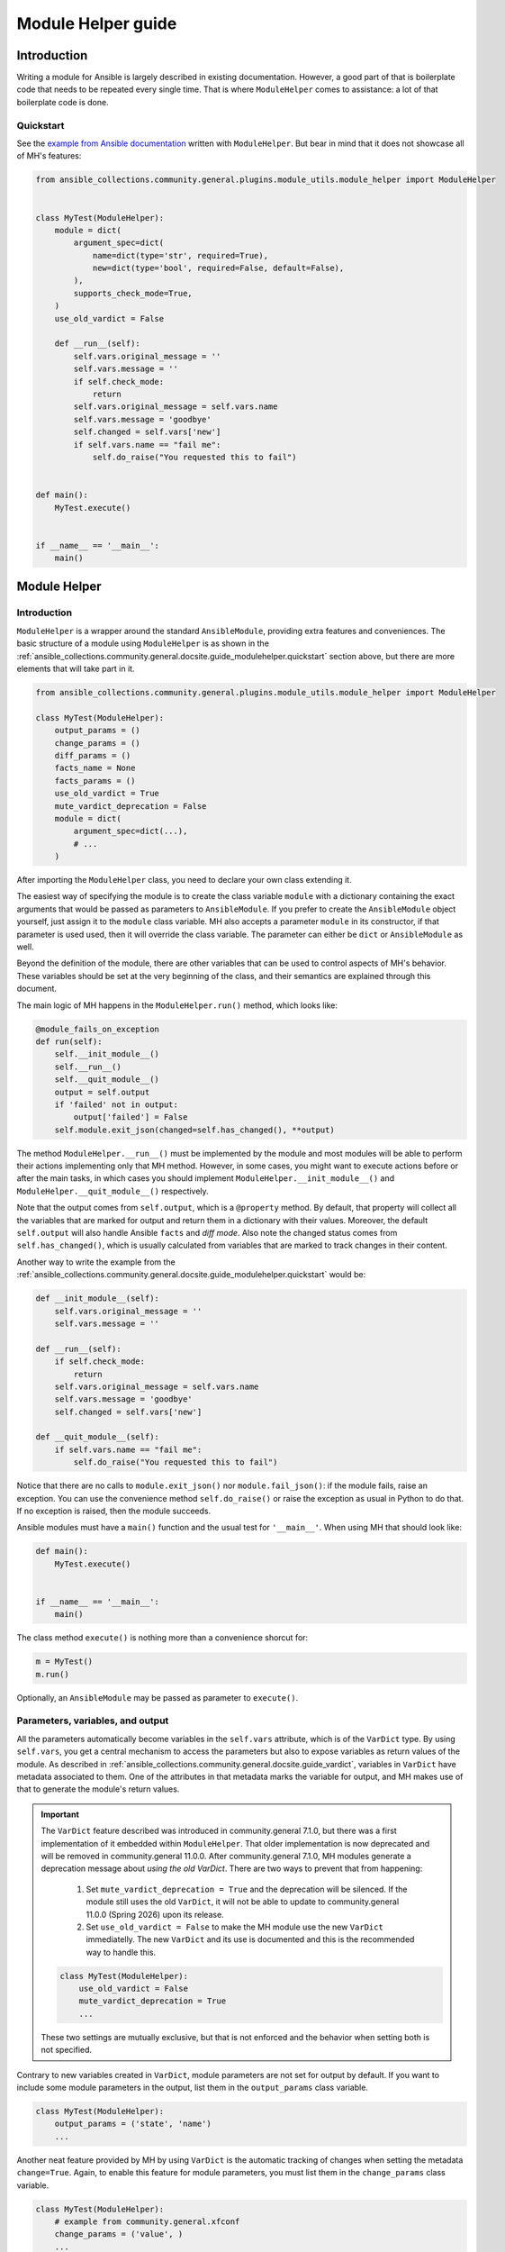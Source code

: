 ..
  Copyright (c) Ansible Project
  GNU General Public License v3.0+ (see LICENSES/GPL-3.0-or-later.txt or https://www.gnu.org/licenses/gpl-3.0.txt)
  SPDX-License-Identifier: GPL-3.0-or-later

.. _ansible_collections.community.general.docsite.guide_modulehelper:

Module Helper guide
===================


Introduction
^^^^^^^^^^^^

Writing a module for Ansible is largely described in existing documentation.
However, a good part of that is boilerplate code that needs to be repeated every single time.
That is where ``ModuleHelper`` comes to assistance: a lot of that boilerplate code is done.

.. _ansible_collections.community.general.docsite.guide_modulehelper.quickstart:

Quickstart
""""""""""

See the `example from Ansible documentation <https://docs.ansible.com/ansible/latest/dev_guide/developing_modules_general.html#creating-a-module>`_
written with ``ModuleHelper``.
But bear in mind that it does not showcase all of MH's features:

.. code-block:: python

    from ansible_collections.community.general.plugins.module_utils.module_helper import ModuleHelper


    class MyTest(ModuleHelper):
        module = dict(
            argument_spec=dict(
                name=dict(type='str', required=True),
                new=dict(type='bool', required=False, default=False),
            ),
            supports_check_mode=True,
        )
        use_old_vardict = False

        def __run__(self):
            self.vars.original_message = ''
            self.vars.message = ''
            if self.check_mode:
                return
            self.vars.original_message = self.vars.name
            self.vars.message = 'goodbye'
            self.changed = self.vars['new']
            if self.vars.name == "fail me":
                self.do_raise("You requested this to fail")


    def main():
        MyTest.execute()


    if __name__ == '__main__':
        main()


Module Helper
^^^^^^^^^^^^^

Introduction
""""""""""""

``ModuleHelper`` is a wrapper around the standard ``AnsibleModule``, providing extra features and conveniences.
The basic structure of a module using ``ModuleHelper`` is as shown in the
:ref:`ansible_collections.community.general.docsite.guide_modulehelper.quickstart`
section above, but there are more elements that will take part in it.

.. code-block:: python

    from ansible_collections.community.general.plugins.module_utils.module_helper import ModuleHelper

    class MyTest(ModuleHelper):
        output_params = ()
        change_params = ()
        diff_params = ()
        facts_name = None
        facts_params = ()
        use_old_vardict = True
        mute_vardict_deprecation = False
        module = dict(
            argument_spec=dict(...),
            # ...
        )

After importing the ``ModuleHelper`` class, you need to declare your own class extending it.

.. seealso::

    There is a variation called ``StateModuleHelper``, which builds on top of the features provided by MH.
    See :ref:`ansible_collections.community.general.docsite.guide_modulehelper.statemh` below for more details.

The easiest way of specifying the module is to create the class variable ``module`` with a dictionary
containing the exact arguments that would be passed as parameters to ``AnsibleModule``.
If you prefer to create the ``AnsibleModule`` object yourself, just assign it to the ``module`` class variable.
MH also accepts a parameter ``module`` in its constructor, if that parameter is used used,
then it will override the class variable. The parameter can either be ``dict`` or ``AnsibleModule`` as well.

Beyond the definition of the module, there are other variables that can be used to control aspects
of MH's behavior. These variables should be set at the very beginning of the class, and their semantics are
explained through this document.

The main logic of MH happens in the ``ModuleHelper.run()`` method, which looks like:

.. code-block:: python

    @module_fails_on_exception
    def run(self):
        self.__init_module__()
        self.__run__()
        self.__quit_module__()
        output = self.output
        if 'failed' not in output:
            output['failed'] = False
        self.module.exit_json(changed=self.has_changed(), **output)

The method ``ModuleHelper.__run__()`` must be implemented by the module and most
modules will be able to perform their actions implementing only that MH method.
However, in some cases, you might want to execute actions before or after the main tasks, in which cases
you should implement ``ModuleHelper.__init_module__()`` and ``ModuleHelper.__quit_module__()`` respectively.

Note that the output comes from ``self.output``, which is a ``@property`` method.
By default, that property will collect all the variables that are marked for output and return them in a dictionary with their values.
Moreover, the default ``self.output`` will also handle Ansible ``facts`` and *diff mode*.
Also note the changed status comes from ``self.has_changed()``, which is usually calculated from variables that are marked
to track changes in their content.

.. seealso::

    More details in sections
    :ref:`ansible_collections.community.general.docsite.guide_modulehelper.paramvaroutput` and
    :ref:`ansible_collections.community.general.docsite.guide_modulehelper.changes` below.

.. seealso::

    See more about the decorator
    :ref:`ansible_collections.community.general.docsite.guide_modulehelper.modulefailsdeco` below.


Another way to write the example from the
:ref:`ansible_collections.community.general.docsite.guide_modulehelper.quickstart`
would be:

.. code-block:: python

        def __init_module__(self):
            self.vars.original_message = ''
            self.vars.message = ''

        def __run__(self):
            if self.check_mode:
                return
            self.vars.original_message = self.vars.name
            self.vars.message = 'goodbye'
            self.changed = self.vars['new']

        def __quit_module__(self):
            if self.vars.name == "fail me":
                self.do_raise("You requested this to fail")

Notice that there are no calls to ``module.exit_json()`` nor ``module.fail_json()``: if the module fails, raise an exception.
You can use the convenience method ``self.do_raise()`` or raise the exception as usual in Python to do that.
If no exception is raised, then the module succeeds.

.. seealso::

    See more about exceptions in section
    :ref:`ansible_collections.community.general.docsite.guide_modulehelper.exceptions` below.

Ansible modules must have a ``main()`` function and the usual test for ``'__main__'``. When using MH that should look like:

.. code-block:: python

    def main():
        MyTest.execute()


    if __name__ == '__main__':
        main()

The class method ``execute()`` is nothing more than a convenience shorcut for:

.. code-block:: python

    m = MyTest()
    m.run()

Optionally, an ``AnsibleModule`` may be passed as parameter to ``execute()``.

.. _ansible_collections.community.general.docsite.guide_modulehelper.paramvaroutput:

Parameters, variables, and output
"""""""""""""""""""""""""""""""""

All the parameters automatically become variables in the ``self.vars`` attribute, which is of the ``VarDict`` type.
By using ``self.vars``, you get a central mechanism to access the parameters but also to expose variables as return values of the module.
As described in :ref:`ansible_collections.community.general.docsite.guide_vardict`, variables in ``VarDict`` have metadata associated to them.
One of the attributes in that metadata marks the variable for output, and MH makes use of that to generate the module's return values.

.. important::

    The ``VarDict`` feature described was introduced in community.general 7.1.0, but there was a first
    implementation of it embedded within ``ModuleHelper``.
    That older implementation is now deprecated and will be removed in community.general 11.0.0.
    After community.general 7.1.0, MH modules generate a deprecation message about *using the old VarDict*.
    There are two ways to prevent that from happening:

        #.  Set ``mute_vardict_deprecation = True`` and the deprecation will be silenced. If the module still uses the old ``VarDict``,
            it will not be able to update to community.general 11.0.0 (Spring 2026) upon its release.
        #.  Set ``use_old_vardict = False`` to make the MH module use the new ``VarDict`` immediatelly.
            The new ``VarDict`` and its use is documented and this is the recommended way to handle this.

    .. code-block:: python

        class MyTest(ModuleHelper):
            use_old_vardict = False
            mute_vardict_deprecation = True
            ...

    These two settings are mutually exclusive, but that is not enforced and the behavior when setting both is not specified.

Contrary to new variables created in ``VarDict``, module parameters are not set for output by default.
If you want to include some module parameters in the output, list them in the ``output_params`` class variable.

.. code-block:: python

    class MyTest(ModuleHelper):
        output_params = ('state', 'name')
        ...

Another neat feature provided by MH by using ``VarDict`` is the automatic tracking of changes when setting the metadata ``change=True``.
Again, to enable this feature for module parameters, you must list them in the ``change_params`` class variable.

.. code-block:: python

    class MyTest(ModuleHelper):
        # example from community.general.xfconf
        change_params = ('value', )
        ...

.. seealso::

    See more about this in
    :ref:`ansible_collections.community.general.docsite.guide_modulehelper.changes` below.

Similarly, if you want to use Ansible's diff mode, you can set the metadata ``diff=True`` and ``diff_params`` for module parameters.
With that, MH will automatically generate the diff output for variables that have changed.

.. code-block:: python

    class MyTest(ModuleHelper):
        diff_params = ('value', )

    def __run__(self):
        # example from community.general.gio_mime
        self.vars.set_meta("handler", initial_value=gio_mime_get(self.runner, self.vars.mime_type), diff=True, change=True)

Moreover, if a module is set to return *facts* instead of return values, then again use the metadata ``fact=True`` and ``fact_params`` for module parameters.
Additionally, you must specify ``facts_name``, as in:

.. code-block:: python

    class VolumeFacts(ModuleHelper):
        facts_name = 'volume_facts'

        def __init_module__(self):
            self.vars.set("volume", 123, fact=True)

That generates an Ansible fact like:

.. code-block:: yaml+jinja

    - name: Obtain volume facts
      some.collection.volume_facts:
        # parameters

    - name: Print volume facts
      debug:
        msg: Volume fact is {{ ansible_facts.volume_facts.volume }}

.. important::

    If ``facts_name`` is not set, the module does not generate any facts.


.. _ansible_collections.community.general.docsite.guide_modulehelper.changes:

Handling changes
""""""""""""""""

In MH there are many ways to indicate change in the module execution. Here they are:

Tracking changes in variables
-----------------------------

As explained above, you can enable change tracking in any number of variables in ``self.vars``.
By the end of the module execution, if any of those variables has a value different then the first value assigned to them,
then that will be picked up by MH and signalled as changed at the module output.
See the example below to learn how you can enabled change tracking in variables:

.. code-block:: python

    # using __init_module__() as example, it works the same in __run__() and __quit_module__()
    def __init_module__(self):
        # example from community.general.ansible_galaxy_install
        self.vars.set("new_roles", {}, change=True)

        # example of "hidden" variable used only to track change in a value from community.general.gconftool2
        self.vars.set('_value', self.vars.previous_value, output=False, change=True)

        # enable change-tracking without assigning value
        self.vars.set_meta("new_roles", change=True)

        # if you must forcibly set an initial value to the variable
        self.vars.set_meta("new_roles", initial_value=[])
        ...

If the end value of any variable marked ``change`` is different from its initial value, then MH will return ``changed=True``.

Indicating changes with ``changed``
-----------------------------------

If you want to indicate change directly in the code, then use the ``self.changed`` property in MH.
Beware that this is a ``@property`` method in MH, with both a *getter* and a *setter*.
By default, that hidden field is set to ``False``.

Effective change
----------------

The effective outcome for the module is determined in the ``self.has_changed()`` method, and it consists of the logical *OR* operation
between ``self.changed`` and the change calculated from ``self.vars``.

.. _ansible_collections.community.general.docsite.guide_modulehelper.exceptions:

Exceptions
""""""""""

In MH, instead of calling ``module.fail_json()`` you can just raise an exception.
The output variables are collected the same way they would be for a successful execution.
However, you can set output variables specifically for that exception, if you so choose.

.. code-block:: python

    from ansible_collections.community.general.plugins.module_utils.module_helper import ModuleHelperException

    def __init_module__(self):
        if not complex_validation():
            self.do_raise("Validation failed!")

        # Or passing output variables
        awesomeness = calculate_awesomeness()
        if awesomeness > 1000:
            self.do_raise("Over awesome, I cannot handle it!", update_output={"awesomeness": awesomeness})
            # which is just a convenience shortcut for
            raise ModuleHelperException("...", update_output={...})

All exceptions derived from ``Exception`` are captured and translated into a ``fail_json()`` call.
However, if you do want to call ``self.module.fail_json()`` yourself it will work,
just keep in mind that there will be no automatic handling of output variables in that case.

Behind the curtains, all ``do_raise()`` does is to raise a ``ModuleHelperException``.
If you want to create specialized error handling for your code, the best way is to extend that clas and raise it when needed.

.. _ansible_collections.community.general.docsite.guide_modulehelper.statemh:

StateModuleHelper
^^^^^^^^^^^^^^^^^

Many modules use a parameter ``state`` that effectively controls the exact action performed by the module, such as
``state=present`` or ``state=absent`` for installing or removing packages.
By using ``StateModuleHelper`` you can make your code like the excerpt from the ``gconftool2`` below:

.. code-block:: python

    from ansible_collections.community.general.plugins.module_utils.module_helper import StateModuleHelper

    class GConftool(StateModuleHelper):
        ...
        module = dict(
            ...
        )
        use_old_vardict = False

        def __init_module__(self):
            self.runner = gconftool2_runner(self.module, check_rc=True)
            ...

            self.vars.set('previous_value', self._get(), fact=True)
            self.vars.set('value_type', self.vars.value_type)
            self.vars.set('_value', self.vars.previous_value, output=False, change=True)
            self.vars.set_meta('value', initial_value=self.vars.previous_value)
            self.vars.set('playbook_value', self.vars.value, fact=True)

        ...

        def state_absent(self):
            with self.runner("state key", output_process=self._make_process(False)) as ctx:
                ctx.run()
                self.vars.set('run_info', ctx.run_info, verbosity=4)
            self.vars.set('new_value', None, fact=True)
            self.vars._value = None

        def state_present(self):
            with self.runner("direct config_source value_type state key value", output_process=self._make_process(True)) as ctx:
                ctx.run()
                self.vars.set('run_info', ctx.run_info, verbosity=4)
            self.vars.set('new_value', self._get(), fact=True)
            self.vars._value = self.vars.new_value

Note that the method ``__run__()`` is implemented in ``StateModuleHelper``, all you need to implement are the methods ``state_<state_value>``.
In the example above, :ansplugin:`community.general.gconftool2#module` only has two states, ``present`` and ``absent``, thus, ``state_present()`` and ``state_absent()``.

If the controlling parameter is not called ``state``, like in :ansplugin:`community.general.jira#module` module, just let SMH know about it:

.. code-block:: python

    class JIRA(StateModuleHelper):
        state_param = 'operation'

        def operation_create(self):
            ...

        def operation_search(self):
            ...

Lastly, if the module is called with ``state=somevalue`` and the method ``state_somevalue``
is not implemented, SMH will resort to call a method called ``__state_fallback__()``.
By default, this method will raise a ``ValueError`` indicating the method was not found.
Naturally, you can override that method to write a default implementation, as in :ansplugin:`community.general.locale_gen#module`:

.. code-block:: python

        def __state_fallback__(self):
            if self.vars.state_tracking == self.vars.state:
                return
            if self.vars.ubuntu_mode:
                self.apply_change_ubuntu(self.vars.state, self.vars.name)
            else:
                self.apply_change(self.vars.state, self.vars.name)

That module has only the states ``present`` and ``absent`` and the code for both is the one in the fallback method.

.. note::

    The name of the fallback method **does not change** if you set a different value of ``state_param``.


Other Conveniences
^^^^^^^^^^^^^^^^^^

Delegations to AnsibleModule
""""""""""""""""""""""""""""

The MH properties and methods below are delegated as-is to the underlying ``AnsibleModule`` instance in ``self.module``:

- ``check_mode``
- ``get_bin_path()``
- ``warn()``
- ``deprecate()``

Additionally, MH will also delegate:

- ``diff_mode`` to ``self.module._diff``
- ``verbosity`` to ``self.module._verbosity``

Decorators
""""""""""

The following decorators should only be used within ``ModuleHelper`` class.

@cause_changes
--------------

This decorator will control whether the outcome of the method will cause the module to signal change in its output.
If the method completes without raising an exception it is considered to have succeeded, otherwise, it will have failed.

The decorator has a parameter ``when`` that accepts three different values: ``success``, ``failure``, and ``always``.
There are also two legacy parameters, ``on_success`` and ``on_failure``, that will be deprecated, so do not use them.
The value of ``changed`` in the module output will be set to ``True``:

- ``when="success"`` and the method completes without raising an exception.
- ``when="failure"`` and the method raises an exception.
- ``when="always"``, regardless of the method raising an exception or not.

.. code-block:: python

    from ansible_collections.community.general.plugins.module_utils.module_helper import cause_changes

    # adapted excerpt from the community.general.jira module
    class JIRA(StateModuleHelper):
        @cause_changes(when="success")
        def operation_create(self):
            ...

If ``when`` has a different value or no parameters are specificied, the decorator will have no effect whatsoever.

.. _ansible_collections.community.general.docsite.guide_modulehelper.modulefailsdeco:

@module_fails_on_exception
--------------------------

In a method using this decorator, if an exception is raised, the text message of that exception will be captured
by the decorator and used to call ``self.module.fail_json()``.
In most of the cases there will be no need to use this decorator, because ``ModuleHelper.run()`` already uses it.

@check_mode_skip
----------------

If the module is running in check mode, this decorator will prevent the method from executing.
The return value in that case is ``None``.

.. code-block:: python

    from ansible_collections.community.general.plugins.module_utils.module_helper import check_mode_skip

    # adapted excerpt from the community.general.locale_gen module
    class LocaleGen(StateModuleHelper):
        @check_mode_skip
        def __state_fallback__(self):
            ...


@check_mode_skip_returns
------------------------

This decorator is similar to the previous one, but the developer can control the return value for the method when running in check mode.
It is used with one of two parameters. One is ``callable`` and the return value in check mode will be ``callable(self, *args, **kwargs)``,
where ``self`` is the ``ModuleHelper`` instance and the union of ``args`` and ``kwargs`` will contain all the parameters passed to the method.

The other option is to use the parameter ``value``, in which case the method will return ``value`` when in check mode.


References
^^^^^^^^^^

- `Ansible Developer Guide <https://docs.ansible.com/ansible/latest/dev_guide/index.html>`_
- `Creating a module <https://docs.ansible.com/ansible/latest/dev_guide/developing_modules_general.html#creating-a-module>`_
- `Returning ansible facts <https://docs.ansible.com/ansible/latest/reference_appendices/common_return_values.html#ansible-facts>`_
- :ref:`ansible_collections.community.general.docsite.guide_vardict`


.. versionadded:: 3.1.0
